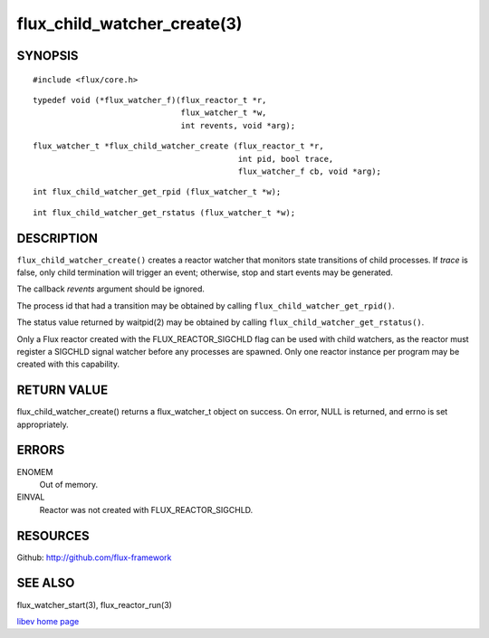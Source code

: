 ============================
flux_child_watcher_create(3)
============================


SYNOPSIS
========

::

   #include <flux/core.h>

::

   typedef void (*flux_watcher_f)(flux_reactor_t *r,
                                  flux_watcher_t *w,
                                  int revents, void *arg);

::

   flux_watcher_t *flux_child_watcher_create (flux_reactor_t *r,
                                              int pid, bool trace,
                                              flux_watcher_f cb, void *arg);

::

   int flux_child_watcher_get_rpid (flux_watcher_t *w);

::

   int flux_child_watcher_get_rstatus (flux_watcher_t *w);


DESCRIPTION
===========

``flux_child_watcher_create()`` creates a reactor watcher that
monitors state transitions of child processes. If *trace* is false,
only child termination will trigger an event; otherwise, stop and start
events may be generated.

The callback *revents* argument should be ignored.

The process id that had a transition may be obtained by calling
``flux_child_watcher_get_rpid()``.

The status value returned by waitpid(2) may be obtained by calling
``flux_child_watcher_get_rstatus()``.

Only a Flux reactor created with the FLUX_REACTOR_SIGCHLD flag can
be used with child watchers, as the reactor must register a SIGCHLD
signal watcher before any processes are spawned. Only one reactor instance
per program may be created with this capability.


RETURN VALUE
============

flux_child_watcher_create() returns a flux_watcher_t object on success.
On error, NULL is returned, and errno is set appropriately.


ERRORS
======

ENOMEM
   Out of memory.

EINVAL
   Reactor was not created with FLUX_REACTOR_SIGCHLD.


RESOURCES
=========

Github: http://github.com/flux-framework


SEE ALSO
========

flux_watcher_start(3), flux_reactor_run(3)

`libev home page <http://software.schmorp.de/pkg/libev.html>`__
